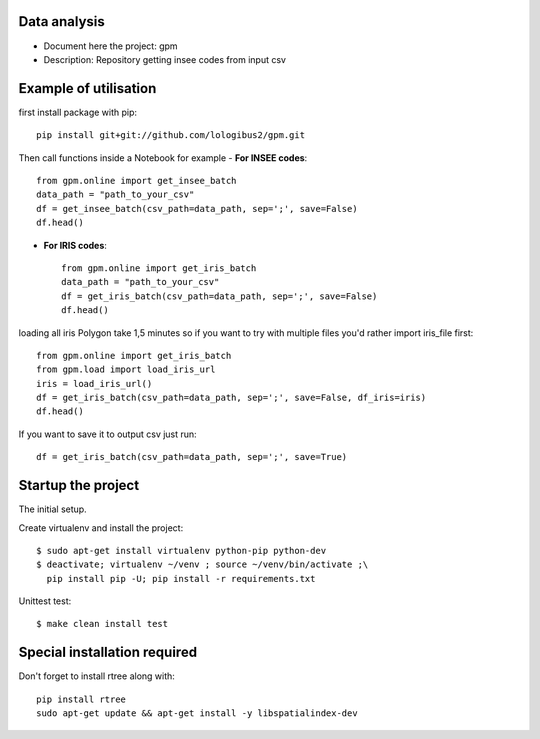 Data analysis
==============
- Document here the project: gpm
- Description: Repository getting insee codes from input csv


Example of utilisation
=======================

first install package with pip::

    pip install git+git://github.com/lologibus2/gpm.git

Then call functions inside a Notebook for example
- **For INSEE codes**::

    from gpm.online import get_insee_batch
    data_path = "path_to_your_csv"
    df = get_insee_batch(csv_path=data_path, sep=';', save=False)
    df.head()

- **For IRIS codes**::

    from gpm.online import get_iris_batch
    data_path = "path_to_your_csv"
    df = get_iris_batch(csv_path=data_path, sep=';', save=False)
    df.head()

loading all iris Polygon take 1,5 minutes so if you want to try with multiple files you'd rather import iris_file first::

    from gpm.online import get_iris_batch
    from gpm.load import load_iris_url
    iris = load_iris_url()
    df = get_iris_batch(csv_path=data_path, sep=';', save=False, df_iris=iris)
    df.head()



If you want to save it to output csv just run::

    df = get_iris_batch(csv_path=data_path, sep=';', save=True)


Startup the project
=====================
The initial setup.

Create virtualenv and install the project::

  $ sudo apt-get install virtualenv python-pip python-dev
  $ deactivate; virtualenv ~/venv ; source ~/venv/bin/activate ;\
    pip install pip -U; pip install -r requirements.txt

Unittest test::

  $ make clean install test


Special installation required
=================================
Don't forget to install rtree along with::

    pip install rtree
    sudo apt-get update && apt-get install -y libspatialindex-dev




